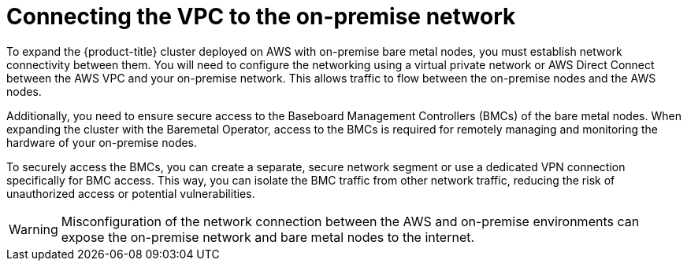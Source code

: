 // This module is included in the following assemblies: 
//
// installing/installing_aws/installing-aws-expanding-a-cluster-with-on-premise-bare-metal-nodes.adoc

:_content-type: CONCEPT
[id="connecting-the-vpc-to-the-on-premise-network_{context}"]
= Connecting the VPC to the on-premise network

To expand the {product-title} cluster deployed on AWS with on-premise bare metal nodes, you must establish network connectivity between them. You will need to configure the networking using a virtual private network or AWS Direct Connect between the AWS VPC and your on-premise network. This allows traffic to flow between the on-premise nodes and the AWS nodes.

Additionally, you need to ensure secure access to the Baseboard Management Controllers (BMCs) of the bare metal nodes. When expanding the cluster with the Baremetal Operator, access to the BMCs is required for remotely managing and monitoring the hardware of your on-premise nodes.

To securely access the BMCs, you can create a separate, secure network segment or use a dedicated VPN connection specifically for BMC access. This way, you can isolate the BMC traffic from other network traffic, reducing the risk of unauthorized access or potential vulnerabilities.

[WARNING]
====
Misconfiguration of the network connection between the AWS and on-premise environments can expose the on-premise network and bare metal nodes to the internet.
====
